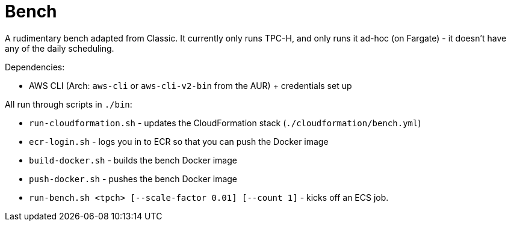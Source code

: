 = Bench

A rudimentary bench adapted from Classic. It currently only runs TPC-H, and only runs it ad-hoc (on Fargate) - it doesn't have any of the daily scheduling.

Dependencies:

- AWS CLI (Arch: `aws-cli` or `aws-cli-v2-bin` from the AUR) + credentials set up

All run through scripts in `./bin`:

- `run-cloudformation.sh` - updates the CloudFormation stack (`./cloudformation/bench.yml`)
- `ecr-login.sh` - logs you in to ECR so that you can push the Docker image
- `build-docker.sh` - builds the bench Docker image
- `push-docker.sh` - pushes the bench Docker image
- `run-bench.sh <tpch> [--scale-factor 0.01] [--count 1]` - kicks off an ECS job.
